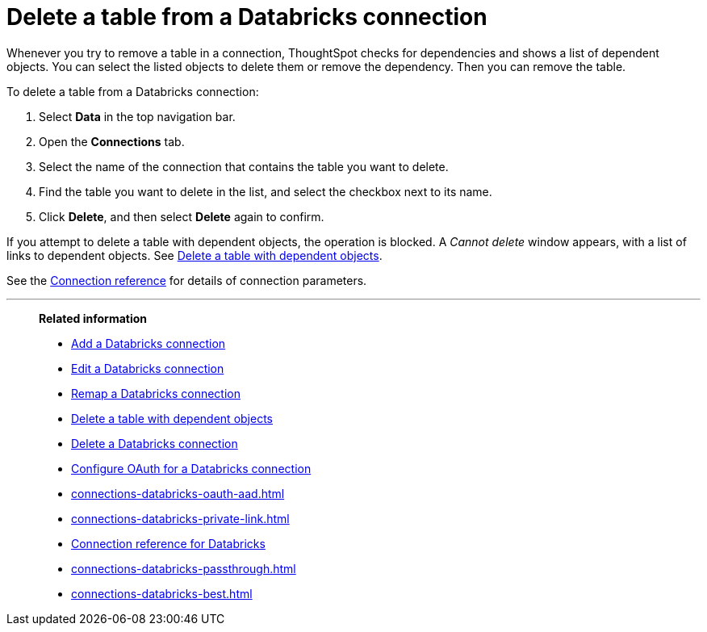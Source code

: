 = Delete a table from a {connection} connection
:last_updated: 6/7/2022
:permalink: /:collection/:path.html
:linkattrs:
:page-aliases: /admin/ts-cloud/ts-cloud-embrace-databricks-delete-table.adoc
:experimental:
:page-layout: default-cloud
:connection: Databricks
:description: Learn how to delete a table from a Databricks connection.
:jira: SCAL-203358

Whenever you try to remove a table in a connection, ThoughtSpot checks for dependencies and shows a list of dependent objects.
You can select the listed objects to delete them or remove the dependency.
Then you can remove the table.

To delete a table from a {connection} connection:

. Select *Data* in the top navigation bar.
. Open the *Connections* tab.
. Select the name of the connection that contains the table you want to delete.
. Find the table you want to delete in the list, and select the checkbox next to its name.
. Click *Delete*, and then select *Delete* again to confirm.

If you attempt to delete a table with dependent objects, the operation is blocked.
A _Cannot delete_ window appears, with a list of links to dependent objects.
See xref:connections-adw-delete-table-dependencies.adoc[Delete a table with dependent objects].

See the xref:connections-databricks-reference.adoc[Connection reference] for details of connection parameters.

'''
> **Related information**
>
> * xref:connections-databricks-add.adoc[Add a {connection} connection]
> * xref:connections-databricks-edit.adoc[Edit a {connection} connection]
> * xref:connections-databricks-remap.adoc[Remap a {connection} connection]
> * xref:connections-databricks-delete-table-dependencies.adoc[Delete a table with dependent objects]
> * xref:connections-databricks-delete.adoc[Delete a {connection} connection]
> * xref:connections-databricks-oauth.adoc[Configure OAuth for a {connection} connection]
> * xref:connections-databricks-oauth-aad.adoc[]
> * xref:connections-databricks-private-link.adoc[]
> * xref:connections-databricks-reference.adoc[Connection reference for {connection}]
> * xref:connections-databricks-passthrough.adoc[]
> * xref:connections-databricks-best.adoc[]